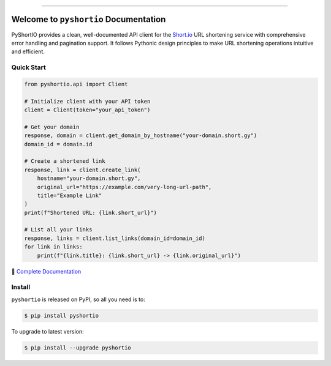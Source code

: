 
.. image:: https://readthedocs.org/projects/pyshortio/badge/?version=latest
    :target: https://pyshortio.readthedocs.io/en/latest/
    :alt: Documentation Status

.. image:: https://github.com/MacHu-GWU/pyshortio-project/actions/workflows/main.yml/badge.svg
    :target: https://github.com/MacHu-GWU/pyshortio-project/actions?query=workflow:CI

.. image:: https://codecov.io/gh/MacHu-GWU/pyshortio-project/branch/main/graph/badge.svg
    :target: https://codecov.io/gh/MacHu-GWU/pyshortio-project

.. image:: https://img.shields.io/pypi/v/pyshortio.svg
    :target: https://pypi.python.org/pypi/pyshortio

.. image:: https://img.shields.io/pypi/l/pyshortio.svg
    :target: https://pypi.python.org/pypi/pyshortio

.. image:: https://img.shields.io/pypi/pyversions/pyshortio.svg
    :target: https://pypi.python.org/pypi/pyshortio

.. image:: https://img.shields.io/badge/✍️_Release_History!--None.svg?style=social&logo=github
    :target: https://github.com/MacHu-GWU/pyshortio-project/blob/main/release-history.rst

.. image:: https://img.shields.io/badge/⭐_Star_me_on_GitHub!--None.svg?style=social&logo=github
    :target: https://github.com/MacHu-GWU/pyshortio-project

------

.. image:: https://img.shields.io/badge/Link-API-blue.svg
    :target: https://pyshortio.readthedocs.io/en/latest/py-modindex.html

.. image:: https://img.shields.io/badge/Link-Install-blue.svg
    :target: `install`_

.. image:: https://img.shields.io/badge/Link-GitHub-blue.svg
    :target: https://github.com/MacHu-GWU/pyshortio-project

.. image:: https://img.shields.io/badge/Link-Submit_Issue-blue.svg
    :target: https://github.com/MacHu-GWU/pyshortio-project/issues

.. image:: https://img.shields.io/badge/Link-Request_Feature-blue.svg
    :target: https://github.com/MacHu-GWU/pyshortio-project/issues

.. image:: https://img.shields.io/badge/Link-Download-blue.svg
    :target: https://pypi.org/pypi/pyshortio#files


Welcome to ``pyshortio`` Documentation
==============================================================================
.. image:: https://pyshortio.readthedocs.io/en/latest/_static/pyshortio-logo.png
    :target: https://pyshortio.readthedocs.io/en/latest/

PyShortIO provides a clean, well-documented API client for the `Short.io <https://short.io/>`_ URL shortening service with comprehensive error handling and pagination support. It follows Pythonic design principles to make URL shortening operations intuitive and efficient.


Quick Start
------------------------------------------------------------------------------
.. code-block:: python

    from pyshortio.api import Client

    # Initialize client with your API token
    client = Client(token="your_api_token")

    # Get your domain
    response, domain = client.get_domain_by_hostname("your-domain.short.gy")
    domain_id = domain.id

    # Create a shortened link
    response, link = client.create_link(
        hostname="your-domain.short.gy",
        original_url="https://example.com/very-long-url-path",
        title="Example Link"
    )
    print(f"Shortened URL: {link.short_url}")

    # List all your links
    response, links = client.list_links(domain_id=domain_id)
    for link in links:
        print(f"{link.title}: {link.short_url} -> {link.original_url}")

📖 `Complete Documentation <https://pyshortio.readthedocs.io/en/latest/>`_


.. _install:

Install
------------------------------------------------------------------------------

``pyshortio`` is released on PyPI, so all you need is to:

.. code-block:: console

    $ pip install pyshortio

To upgrade to latest version:

.. code-block:: console

    $ pip install --upgrade pyshortio
